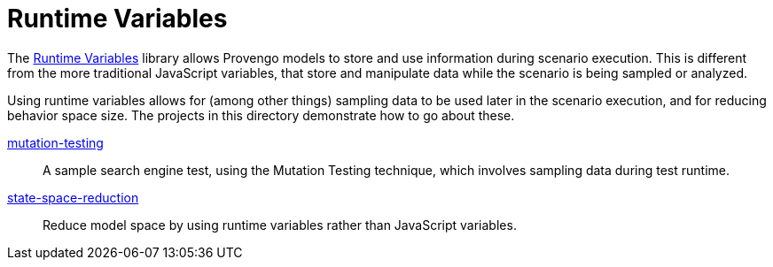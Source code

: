= Runtime Variables

The https://docs.provengo.tech/ProvengoCli/0.9.5/libraries/runtimevars.html[Runtime Variables] library allows Provengo models to store and use information during scenario execution. This is different from the more traditional JavaScript variables, that store and manipulate data while the scenario is being sampled or analyzed.

Using runtime variables allows for (among other things) sampling data to be used later in the scenario execution, and for reducing behavior space size. The projects in this directory demonstrate how to go about these.

link:mutation-testing[]::
    A sample search engine test, using the Mutation Testing technique, which involves sampling data during test runtime.
link:state-space-reduction[]::
    Reduce model space by using runtime variables rather than JavaScript variables.